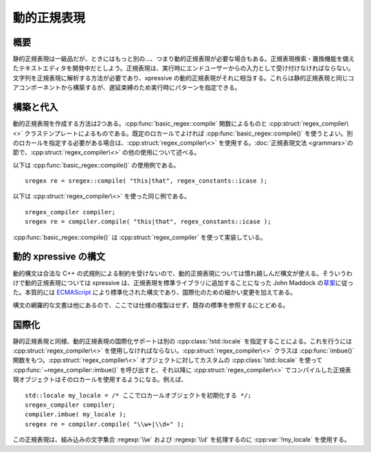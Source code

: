.. cpp:namespace:: boost::xpressive


動的正規表現
^^^^^^^^^^^^

概要
~~~~

静的正規表現は一級品だが、ときにはもっと別の…、つまり動的正規表現が必要な場合もある。正規表現検索・置換機能を備えたテキストエディタを開発中だとしよう。正規表現は、実行時にエンドユーザーからの入力として受け付けなければならない。文字列を正規表現に解析する方法が必要であり、xpressive の動的正規表現がそれに相当する。これらは静的正規表現と同じコアコンポーネントから構築するが、遅延束縛のため実行時にパターンを指定できる。


構築と代入
~~~~~~~~~~

動的正規表現を作成する方法は2つある。:cpp:func:`basic_regex::compile` 関数によるものと :cpp:struct:`regex_compiler\<>` クラステンプレートによるものである。既定のロカールでよければ :cpp:func:`basic_regex::compile()` を使うとよい。別のロカールを指定する必要がある場合は、:cpp:struct:`regex_compiler\<>` を使用する。:doc:`正規表現文法 <grammars>`\の節で、:cpp:struct:`regex_compiler\<>` の他の使用について述べる。

以下は :cpp:func:`basic_regex::compile()` の使用例である。 ::

   sregex re = sregex::compile( "this|that", regex_constants::icase );

以下は :cpp:struct:`regex_compiler\<>` を使った同じ例である。 ::

   sregex_compiler compiler;
   sregex re = compiler.compile( "this|that", regex_constants::icase );

:cpp:func:`basic_regex::compile()` は :cpp:struct:`regex_compiler` を使って実装している。


動的 xpressive の構文
~~~~~~~~~~~~~~~~~~~~~

動的構文は合法な C++ の式規則による制約を受けないので、動的正規表現については慣れ親しんだ構文が使える。そういうわけで動的正規表現については xpressive は、正規表現を標準ライブラリに追加することになった John Maddock の\ `草案 <http://www.open-std.org/jtc1/sc22/wg21/docs/papers/2003/n1429.htm>`_\に従った。本質的には `ECMAScript <http://www.ecma-international.org/publications/files/ECMA-ST/Ecma-262.pdf>`_ により標準化された構文であり、国際化のための細かい変更を加えてある。

構文の網羅的な文書は他にあるので、ここでは仕様の複製はせず、既存の標準を参照するにとどめる。


国際化
~~~~~~

静的正規表現と同様、動的正規表現の国際化サポートは別の :cpp:class:`!std::locale` を指定することによる。これを行うには :cpp:struct:`regex_compiler\<>` を使用しなければならない。:cpp:struct:`regex_compiler\<>` クラスは :cpp:func:`imbue()` 関数をもつ。:cpp:struct:`regex_compiler\<>` オブジェクトに対してカスタムの :cpp:class:`!std::locale` を使って :cpp:func:`~regex_compiler::imbue()` を呼び出すと、それ以降に :cpp:struct:`regex_compiler\<>` でコンパイルした正規表現オブジェクトはそのロカールを使用するようになる。例えば、 ::

   std::locale my_locale = /* ここでロカールオブジェクトを初期化する */;
   sregex_compiler compiler;
   compiler.imbue( my_locale );
   sregex re = compiler.compile( "\\w+|\\d+" );

この正規表現は、組み込みの文字集合 :regexp:`\\w` および :regexp:`\\d` を処理するのに :cpp:var:`!my_locale` を使用する。
